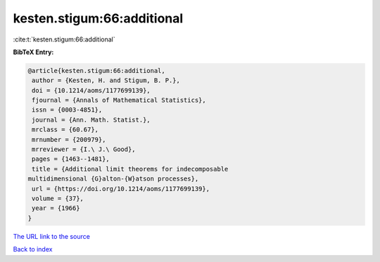 kesten.stigum:66:additional
===========================

:cite:t:`kesten.stigum:66:additional`

**BibTeX Entry:**

.. code-block:: bibtex

   @article{kesten.stigum:66:additional,
    author = {Kesten, H. and Stigum, B. P.},
    doi = {10.1214/aoms/1177699139},
    fjournal = {Annals of Mathematical Statistics},
    issn = {0003-4851},
    journal = {Ann. Math. Statist.},
    mrclass = {60.67},
    mrnumber = {200979},
    mrreviewer = {I.\ J.\ Good},
    pages = {1463--1481},
    title = {Additional limit theorems for indecomposable
   multidimensional {G}alton-{W}atson processes},
    url = {https://doi.org/10.1214/aoms/1177699139},
    volume = {37},
    year = {1966}
   }

`The URL link to the source <https://doi.org/10.1214/aoms/1177699139>`__


`Back to index <../By-Cite-Keys.html>`__
